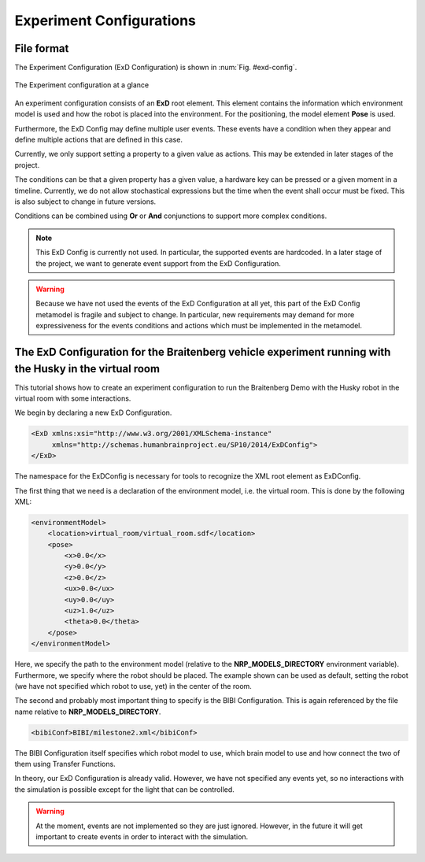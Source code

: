 =========================
Experiment Configurations
=========================

File format
^^^^^^^^^^^

The Experiment Configuration (ExD Configuration) is shown in :num:`Fig. #exd-config`.

.. _exd-config:
.. figure:: img/exd_config.png
    :align: center

    The Experiment configuration at a glance

An experiment configuration consists of an **ExD** root element. This element contains the
information which environment model is used and how the robot is placed into the environment.
For the positioning, the model element **Pose** is used.

Furthermore, the ExD Config may define multiple user events. These events have a condition when they
appear and define multiple actions that are defined in this case.

Currently, we only support setting a property to a given value as actions. This may be extended in
later stages of the project.

The conditions can be that a given property has a given value, a hardware key can be pressed or a
given moment in a timeline. Currently, we do not allow stochastical expressions but the time when
the event shall occur must be fixed. This is also subject to change in future versions.

Conditions can be combined using **Or** or **And** conjunctions to support more complex conditions.

.. note::
    This ExD Config is currently not used. In particular, the supported events are hardcoded.
    In a later stage of the project, we want to generate event support from the ExD Configuration.

.. warning::
    Because we have not used the events of the ExD Configuration at all yet, this part of the ExD
    Config metamodel is fragile and subject to change. In particular, new requirements may demand
    for more expressiveness for the events conditions and actions which must be implemented in the
    metamodel.

The ExD Configuration for the Braitenberg vehicle experiment running with the Husky in the virtual room
^^^^^^^^^^^^^^^^^^^^^^^^^^^^^^^^^^^^^^^^^^^^^^^^^^^^^^^^^^^^^^^^^^^^^^^^^^^^^^^^^^^^^^^^^^^^^^^^^^^^^^^

This tutorial shows how to create an experiment configuration to run the Braitenberg Demo with the Husky robot in the virtual
room with some interactions.

We begin by declaring a new ExD Configuration.

.. code-block:: xml

    <ExD xmlns:xsi="http://www.w3.org/2001/XMLSchema-instance"
         xmlns="http://schemas.humanbrainproject.eu/SP10/2014/ExDConfig">
    </ExD>

The namespace for the ExDConfig is necessary for tools to recognize the XML root element as ExDConfig.

The first thing that we need is a declaration of the environment model, i.e. the virtual room. This is done by the following XML:

.. code-block:: xml

    <environmentModel>
        <location>virtual_room/virtual_room.sdf</location>
        <pose>
            <x>0.0</x>
            <y>0.0</y>
            <z>0.0</z>
            <ux>0.0</ux>
            <uy>0.0</uy>
            <uz>1.0</uz>
            <theta>0.0</theta>
        </pose>
    </environmentModel>

Here, we specify the path to the environment model (relative to the **NRP_MODELS_DIRECTORY** environment variable).
Furthermore, we specify where the robot should be placed. The example shown can be used as default, setting the robot (we have not specified which robot to use, yet) in
the center of the room.

The second and probably most important thing to specify is the BIBI Configuration. This is again referenced by the file name relative to
**NRP_MODELS_DIRECTORY**.

.. code-block:: xml

    <bibiConf>BIBI/milestone2.xml</bibiConf>

The BIBI Configuration itself specifies which robot model to use, which brain model to use and how connect the two of them using Transfer Functions.

In theory, our ExD Configuration is already valid. However, we have not specified any events yet, so no interactions with the simulation is possible except for the light that can be controlled.

.. warning:: At the moment, events are not implemented so they are just ignored. However, in the future it will get important to create events in order to interact with the simulation.